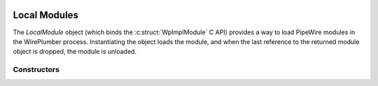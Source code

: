  .. _lua_local_module_api:

Local Modules
=============

The `LocalModule` object (which binds the :c:struct:`WpImplModule` C API) provides a way
to load PipeWire modules in the WirePlumber process. Instantiating the object
loads the module, and when the last reference to the returned module object is
dropped, the module is unloaded.

Constructors
~~~~~~~~~~~~

.. function:: LocalModule(name, arguments, properties)

   Loads the named module with the provided arguments and properties (either of
   which can be ``nil``).

   :param string name: the module name, such as ``"libpipewire-module-loopback"``
   :param string arguments: should be either ``nil`` or a string with the desired
        module arguments
   :param table properties: can be ``nil`` or a table that can be
        :ref:`converted <lua_gobject_lua_to_c>` to :c:struct:`WpProperties`
   :returns: a new LocalModule
   :rtype: LocalModule (:c:struct:`WpImplModule`)
   :since: 0.4.2
